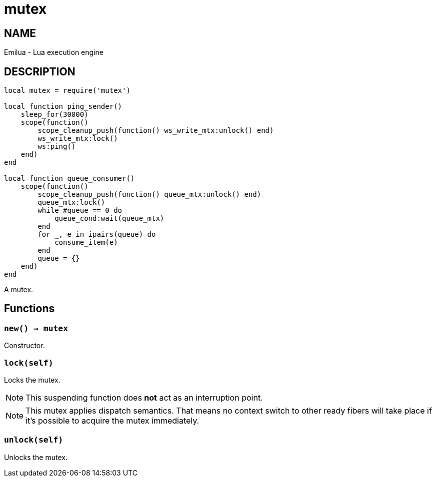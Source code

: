 = mutex

ifeval::[{doctype} == manpage]

== NAME

Emilua - Lua execution engine

== DESCRIPTION

endif::[]

[source,lua]
----
local mutex = require('mutex')

local function ping_sender()
    sleep_for(30000)
    scope(function()
        scope_cleanup_push(function() ws_write_mtx:unlock() end)
        ws_write_mtx:lock()
        ws:ping()
    end)
end

local function queue_consumer()
    scope(function()
        scope_cleanup_push(function() queue_mtx:unlock() end)
        queue_mtx:lock()
        while #queue == 0 do
            queue_cond:wait(queue_mtx)
        end
        for _, e in ipairs(queue) do
            consume_item(e)
        end
        queue = {}
    end)
end
----

A mutex.

== Functions

=== `new() -> mutex`

Constructor.

=== `lock(self)`

Locks the mutex.

NOTE: This suspending function does *not* act as an interruption point.

NOTE: This mutex applies dispatch semantics. That means no context switch to
other ready fibers will take place if it's possible to acquire the mutex
immediately.

=== `unlock(self)`

Unlocks the mutex.
